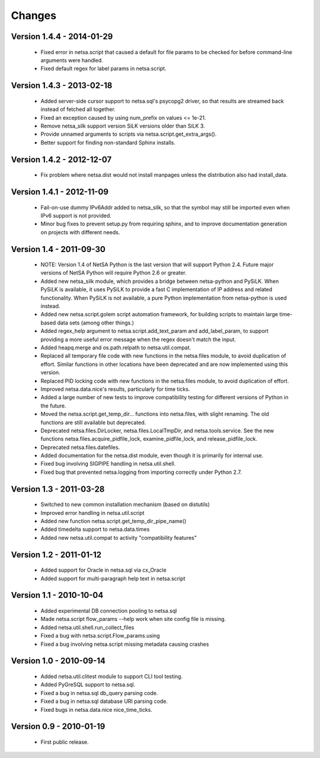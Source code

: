 Changes
=======

Version 1.4.4 - 2014-01-29
--------------------------

 * Fixed error in netsa.script that caused a default for file params to
   be checked for before command-line arguments were handled.

 * Fixed default regex for label params in netsa.script.

Version 1.4.3 - 2013-02-18
--------------------------

 * Added server-side cursor support to netsa.sql's psycopg2 driver, so
   that results are streamed back instead of fetched all together.

 * Fixed an exception caused by using num_prefix on values <= 1e-21.

 * Remove netsa_silk support version SiLK versions older than SiLK 3.

 * Provide unnamed arguments to scripts via
   netsa.script.get_extra_args().

 * Better support for finding non-standard Sphinx installs.

Version 1.4.2 - 2012-12-07
--------------------------

 * Fix problem where netsa.dist would not install manpages unless the
   distribution also had install_data.

Version 1.4.1 - 2012-11-09
--------------------------

 * Fail-on-use dummy IPv6Addr added to netsa_silk, so that the symbol
   may still be imported even when IPv6 support is not provided.

 * Minor bug fixes to prevent setup.py from requiring sphinx, and to
   improve documentation generation on projects with different needs.

Version 1.4 - 2011-09-30
------------------------

 * NOTE: Version 1.4 of NetSA Python is the last version that
   will support Python 2.4.  Future major versions of NetSA Python
   will require Python 2.6 or greater.

 * Added new netsa_silk module, which provides a bridge between
   netsa-python and PySiLK.  When PySiLK is available, it uses PySiLK
   to provide a fast C implementation of IP address and related
   functionality.  When PySiLK is not available, a pure Python
   implementation from netsa-python is used instead.

 * Added new netsa.script.golem script automation framework, for
   building scripts to maintain large time-based data sets (among
   other things.)

 * Added regex_help argument to netsa.script.add_text_param and
   add_label_param, to support providing a more useful error message
   when the regex doesn't match the input.

 * Added heapq.merge and os.path.relpath to netsa.util.compat.

 * Replaced all temporary file code with new functions in the
   netsa.files module, to avoid duplication of effort.  Similar
   functions in other locations have been deprecated and are now
   implemented using this version.

 * Replaced PID locking code with new functions in the netsa.files
   module, to avoid duplication of effort.

 * Improved netsa.data.nice's results, particularly for time ticks.

 * Added a large number of new tests to improve compatibility testing
   for different versions of Python in the future.

 * Moved the netsa.script.get_temp_dir... functions into netsa.files,
   with slight renaming.  The old functions are still available but
   deprecated.

 * Deprecated netsa.files.DirLocker, netsa.files.LocalTmpDir, and
   netsa.tools.service.  See the new functions
   netsa.files.acquire_pidfile_lock, examine_pidfile_lock, and
   release_pidfile_lock.

 * Deprecated netsa.files.datefiles.

 * Added documentation for the netsa.dist module, even though it is
   primarily for internal use.

 * Fixed bug involving SIGPIPE handling in netsa.util.shell.

 * Fixed bug that prevented netsa.logging from importing correctly
   under Python 2.7.

Version 1.3 - 2011-03-28
------------------------

 * Switched to new common installation mechanism (based on distutils)

 * Improved error handling in netsa.util.script

 * Added new function netsa.script.get_temp_dir_pipe_name()

 * Added timedelta support to netsa.data.times

 * Added new netsa.util.compat to activity "compatibility features"

Version 1.2 - 2011-01-12
------------------------

 * Added support for Oracle in netsa.sql via cx_Oracle

 * Added support for multi-paragraph help text in netsa.script


Version 1.1 - 2010-10-04
------------------------

 * Added experimental DB connection pooling to netsa.sql

 * Made netsa.script flow_params --help work when site config file is
   missing.

 * Added netsa.util.shell.run_collect_files

 * Fixed a bug with netsa.script.Flow_params.using

 * Fixed a bug involving netsa.script missing metadata causing crashes

Version 1.0 - 2010-09-14
------------------------

 * Added netsa.util.clitest module to support CLI tool testing.

 * Added PyGreSQL support to netsa.sql.

 * Fixed a bug in netsa.sql db_query parsing code.

 * Fixed a bug in netsa.sql database URI parsing code.

 * Fixed bugs in netsa.data.nice nice_time_ticks.

Version 0.9 - 2010-01-19
------------------------

 * First public release.
